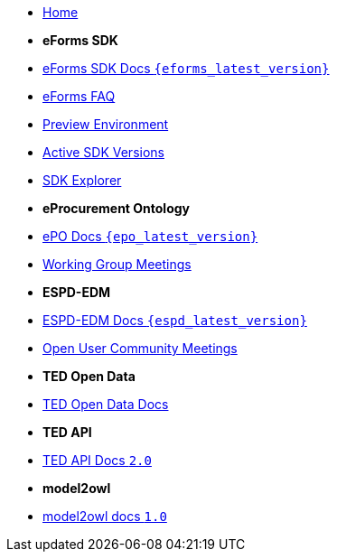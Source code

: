 
* xref:index.adoc[Home]

* [.separated]#**eForms SDK**#
* xref:eforms::index.adoc[eForms SDK Docs `{eforms_latest_version}`]
* xref:eforms:FAQ/index.adoc[eForms FAQ]
* xref:eforms:preview/index.adoc[Preview Environment]
* xref:eforms:active-versions/index.adoc[Active SDK Versions]
* link:https://docs.ted.europa.eu/eforms-sdk-explorer[SDK Explorer, window=_blank]

* [.separated]#**eProcurement Ontology**#
* xref:epo-home::index.adoc[ePO Docs `{epo_latest_version}`]
* xref:epo-wgm::index.adoc[Working Group Meetings]

* [.separated]#**ESPD-EDM**#
* xref:ESPD-EDM::index.adoc[ESPD-EDM Docs `{espd_latest_version}`]
* xref:espd-wgm::index.adoc[Open User Community Meetings]


* [.separated]#**TED Open Data**#
* xref:ODS:ROOT:index.adoc[TED Open Data Docs]

* [.separated]#**TED API**#
* xref:api:ROOT:index.adoc[TED API Docs `2.0`]

* [.separated]#**model2owl**#
* xref:m2o-home::index.adoc[model2owl docs `1.0`]


